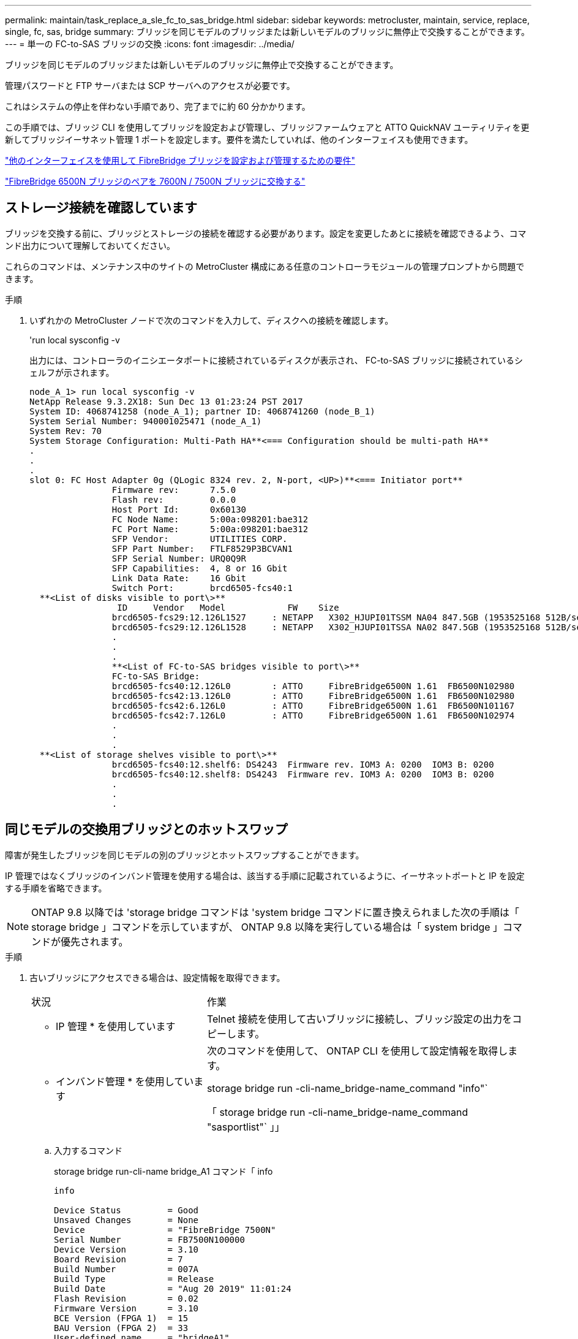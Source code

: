 ---
permalink: maintain/task_replace_a_sle_fc_to_sas_bridge.html 
sidebar: sidebar 
keywords: metrocluster, maintain, service, replace, single, fc, sas, bridge 
summary: ブリッジを同じモデルのブリッジまたは新しいモデルのブリッジに無停止で交換することができます。 
---
= 単一の FC-to-SAS ブリッジの交換
:icons: font
:imagesdir: ../media/


[role="lead"]
ブリッジを同じモデルのブリッジまたは新しいモデルのブリッジに無停止で交換することができます。

管理パスワードと FTP サーバまたは SCP サーバへのアクセスが必要です。

これはシステムの停止を伴わない手順であり、完了までに約 60 分かかります。

この手順では、ブリッジ CLI を使用してブリッジを設定および管理し、ブリッジファームウェアと ATTO QuickNAV ユーティリティを更新してブリッジイーサネット管理 1 ポートを設定します。要件を満たしていれば、他のインターフェイスも使用できます。

link:reference_requirements_for_using_other_interfaces_to_configure_and_manage_fibrebridge_bridges.html["他のインターフェイスを使用して FibreBridge ブリッジを設定および管理するための要件"]

link:task_fb_consolidate_replace_a_pair_of_fibrebridge_6500n_bridges_with_7500n_bridges.html["FibreBridge 6500N ブリッジのペアを 7600N / 7500N ブリッジに交換する"]



== ストレージ接続を確認しています

ブリッジを交換する前に、ブリッジとストレージの接続を確認する必要があります。設定を変更したあとに接続を確認できるよう、コマンド出力について理解しておいてください。

これらのコマンドは、メンテナンス中のサイトの MetroCluster 構成にある任意のコントローラモジュールの管理プロンプトから問題できます。

.手順
. いずれかの MetroCluster ノードで次のコマンドを入力して、ディスクへの接続を確認します。
+
'run local sysconfig -v

+
出力には、コントローラのイニシエータポートに接続されているディスクが表示され、 FC-to-SAS ブリッジに接続されているシェルフが示されます。

+
[listing]
----

node_A_1> run local sysconfig -v
NetApp Release 9.3.2X18: Sun Dec 13 01:23:24 PST 2017
System ID: 4068741258 (node_A_1); partner ID: 4068741260 (node_B_1)
System Serial Number: 940001025471 (node_A_1)
System Rev: 70
System Storage Configuration: Multi-Path HA**<=== Configuration should be multi-path HA**
.
.
.
slot 0: FC Host Adapter 0g (QLogic 8324 rev. 2, N-port, <UP>)**<=== Initiator port**
		Firmware rev:      7.5.0
		Flash rev:         0.0.0
		Host Port Id:      0x60130
		FC Node Name:      5:00a:098201:bae312
		FC Port Name:      5:00a:098201:bae312
		SFP Vendor:        UTILITIES CORP.
		SFP Part Number:   FTLF8529P3BCVAN1
		SFP Serial Number: URQ0Q9R
		SFP Capabilities:  4, 8 or 16 Gbit
		Link Data Rate:    16 Gbit
		Switch Port:       brcd6505-fcs40:1
  **<List of disks visible to port\>**
		 ID     Vendor   Model            FW    Size
		brcd6505-fcs29:12.126L1527     : NETAPP   X302_HJUPI01TSSM NA04 847.5GB (1953525168 512B/sect)
		brcd6505-fcs29:12.126L1528     : NETAPP   X302_HJUPI01TSSA NA02 847.5GB (1953525168 512B/sect)
		.
		.
		.
		**<List of FC-to-SAS bridges visible to port\>**
		FC-to-SAS Bridge:
		brcd6505-fcs40:12.126L0        : ATTO     FibreBridge6500N 1.61  FB6500N102980
		brcd6505-fcs42:13.126L0        : ATTO     FibreBridge6500N 1.61  FB6500N102980
		brcd6505-fcs42:6.126L0         : ATTO     FibreBridge6500N 1.61  FB6500N101167
		brcd6505-fcs42:7.126L0         : ATTO     FibreBridge6500N 1.61  FB6500N102974
		.
		.
		.
  **<List of storage shelves visible to port\>**
		brcd6505-fcs40:12.shelf6: DS4243  Firmware rev. IOM3 A: 0200  IOM3 B: 0200
		brcd6505-fcs40:12.shelf8: DS4243  Firmware rev. IOM3 A: 0200  IOM3 B: 0200
		.
		.
		.
----




== 同じモデルの交換用ブリッジとのホットスワップ

障害が発生したブリッジを同じモデルの別のブリッジとホットスワップすることができます。

IP 管理ではなくブリッジのインバンド管理を使用する場合は、該当する手順に記載されているように、イーサネットポートと IP を設定する手順を省略できます。


NOTE: ONTAP 9.8 以降では 'storage bridge コマンドは 'system bridge コマンドに置き換えられました次の手順は「 storage bridge 」コマンドを示していますが、 ONTAP 9.8 以降を実行している場合は「 system bridge 」コマンドが優先されます。

.手順
. 古いブリッジにアクセスできる場合は、設定情報を取得できます。
+
[cols="35,65"]
|===


| 状況 | 作業 


 a| 
* IP 管理 * を使用しています
 a| 
Telnet 接続を使用して古いブリッジに接続し、ブリッジ設定の出力をコピーします。



 a| 
* インバンド管理 * を使用しています
 a| 
次のコマンドを使用して、 ONTAP CLI を使用して設定情報を取得します。

storage bridge run -cli-name_bridge-name_command "info"`

「 storage bridge run -cli-name_bridge-name_command "sasportlist"` 」」

|===
+
.. 入力するコマンド
+
storage bridge run-cli-name bridge_A1 コマンド「 info

+
[listing]
----
info

Device Status         = Good
Unsaved Changes       = None
Device                = "FibreBridge 7500N"
Serial Number         = FB7500N100000
Device Version        = 3.10
Board Revision        = 7
Build Number          = 007A
Build Type            = Release
Build Date            = "Aug 20 2019" 11:01:24
Flash Revision        = 0.02
Firmware Version      = 3.10
BCE Version (FPGA 1)  = 15
BAU Version (FPGA 2)  = 33
User-defined name     = "bridgeA1"
World Wide Name       = 20 00 00 10 86 A1 C7 00
MB of RAM Installed   = 512
FC1 Node Name         = 20 00 00 10 86 A1 C7 00
FC1 Port Name         = 21 00 00 10 86 A1 C7 00
FC1 Data Rate         = 16Gb
FC1 Connection Mode   = ptp
FC1 FW Revision       = 11.4.337.0
FC2 Node Name         = 20 00 00 10 86 A1 C7 00
FC2 Port Name         = 22 00 00 10 86 A1 C7 00
FC2 Data Rate         = 16Gb
FC2 Connection Mode   = ptp
FC2 FW Revision       = 11.4.337.0
SAS FW Revision       = 3.09.52
MP1 IP Address        = 10.10.10.10
MP1 IP Subnet Mask    = 255.255.255.0
MP1 IP Gateway        = 10.10.10.1
MP1 IP DHCP           = disabled
MP1 MAC Address       = 00-10-86-A1-C7-00
MP2 IP Address        = 0.0.0.0 (disabled)
MP2 IP Subnet Mask    = 0.0.0.0
MP2 IP Gateway        = 0.0.0.0
MP2 IP DHCP           = enabled
MP2 MAC Address       = 00-10-86-A1-C7-01
SNMP                  = enabled
SNMP Community String = public
PS A Status           = Up
PS B Status           = Up
Active Configuration  = NetApp

Ready.
----
.. 入力するコマンド
+
「 storage bridge run -cli-name bridge_A1 - コマンド「 sasportlist 」

+
[listing]
----


SASPortList

;Connector      PHY     Link            Speed   SAS Address
;=============================================================
Device  A       1       Up              6Gb     5001086000a1c700
Device  A       2       Up              6Gb     5001086000a1c700
Device  A       3       Up              6Gb     5001086000a1c700
Device  A       4       Up              6Gb     5001086000a1c700
Device  B       1       Disabled        12Gb    5001086000a1c704
Device  B       2       Disabled        12Gb    5001086000a1c704
Device  B       3       Disabled        12Gb    5001086000a1c704
Device  B       4       Disabled        12Gb    5001086000a1c704
Device  C       1       Disabled        12Gb    5001086000a1c708
Device  C       2       Disabled        12Gb    5001086000a1c708
Device  C       3       Disabled        12Gb    5001086000a1c708
Device  C       4       Disabled        12Gb    5001086000a1c708
Device  D       1       Disabled        12Gb    5001086000a1c70c
Device  D       2       Disabled        12Gb    5001086000a1c70c
Device  D       3       Disabled        12Gb    5001086000a1c70c
Device  D       4       Disabled        12Gb    5001086000a1c70c
----


. ブリッジがファブリック接続 MetroCluster 構成に含まれている場合は、ブリッジの FC ポートに接続しているすべてのスイッチポートを無効にします。
. ONTAP クラスタのプロンプトで、メンテナンス中のブリッジをヘルスモニタの対象から削除します。
+
.. ブリッジ +`storage bridge remove-name_bridge-name_` を削除します
.. 監視対象のブリッジのリストを表示し、削除したブリッジが含まれていないことを確認します。 +`storage bridge show`


. 自身の適切な接地対策を行います
. ATTO ブリッジの電源をオフにします。
+
[cols="35,65"]
|===


| 使用する方法 | 作業 


 a| 
FibreBridge 7600N または 7500N ブリッジ
 a| 
ブリッジに接続されている電源ケーブルを取り外します。



 a| 
FibreBridge 6500N ブリッジ
 a| 
ブリッジの電源スイッチをオフにします。

|===
. 古いブリッジに接続されているケーブルを外します。
+
各ケーブルが接続されていたポートをメモしておいてください。

. ラックから古いブリッジを取り外します。
. 新しいブリッジをラックに取り付けます。
. 電源コードを再接続します。また、ブリッジへの IP アクセスを設定する場合は、シールド付きイーサネットケーブルを再接続します。
+

IMPORTANT: SAS / FC ケーブルはまだ再接続しないでください。

. ブリッジを電源に接続し、電源をオンにします。
+
ブリッジの準備完了を示す LED が点灯し、ブリッジの電源投入時自己診断テストが完了したことを示すまで、 30 秒ほどかかる場合があります。

. インバンド管理用に設定する場合は、 FibreBridge RS-232 シリアルポートから PC のシリアル（ COM ）ポートにケーブルを接続します。
+
シリアル接続は初期設定と ONTAP によるインバンド管理に使用され、 FC ポートを使用してブリッジの監視と管理を行うことができます。

. IP 管理用に設定する場合は、使用しているブリッジモデルの ATTO FibreBridge Installation and Operation Manual _ のセクション 2.0 の手順に従って、各ブリッジのイーサネット管理 1 ポートを設定します。
+
ONTAP 9.5 以降を実行しているシステムでは、インバンド管理を使用してイーサネットポートではなく FC ポート経由でブリッジにアクセスできます。ONTAP 9.8 以降では、インバンド管理のみがサポートされ、 SNMP 管理は廃止されています。

+
QuickNAV を実行してイーサネット管理ポートを設定すると、イーサネットケーブルで接続されているイーサネット管理ポートのみが設定されます。たとえば、イーサネット管理 2 ポートも設定する場合は、イーサネットケーブルをポート 2 に接続して QuickNAV を実行する必要があります。

. ブリッジを設定します。
+
古いブリッジから設定情報を取得した場合は、その情報を使用して新しいブリッジを設定します。

+
指定するユーザ名とパスワードは必ずメモしてください。

+
使用しているブリッジモデルに対応する _ATTO FibreBridge Installation and Operation Manual _ に、使用可能なコマンドおよびその使用方法に関する最新情報が記載されています。

+

NOTE: ATTO FibreBridge 7600N または 7500N では時刻同期は設定しないでください。ATTO FibreBridge 7600N または 7500N の時刻は、 ONTAP でブリッジが検出されたあとにクラスタ時間に設定されます。また、 1 日に 1 回定期的に同期されます。使用されるタイムゾーンは GMT で、変更することはできません。

+
.. IP 管理用に設定する場合は、ブリッジの IP 設定を行います。
+
Quicknav ユーティリティなしで IP アドレスを設定するには、 FibreBridge に対するシリアル接続が必要です。

+
CLI を使用する場合は、次のコマンドを実行する必要があります。

+
'set ipaddress mp1_ip-address'

+
'set ipsubnetmask mp1_subnet-mask_

+
'set ipgateway mp1x.x'

+
'set ipdhcp mp1 disabled

+
「 setethernetspeed mp1 1000」

.. ブリッジ名を設定します。
+
ブリッジ名は、 MetroCluster 構成内でそれぞれ一意である必要があります。

+
各サイトの 1 つのスタックグループのブリッジ名の例：

+
*** bridge_A_1a
*** bridge_A_1b
*** bridge_B_1a
*** bridge_B_1b
+
CLI を使用する場合は、次のコマンドを実行する必要があります。

+
「 set bridgename _bridgename _ 」を入力します



.. ONTAP 9.4 以前を実行している場合は、ブリッジで SNMP を有効にします。
+
'Set SNMP enabled

+
ONTAP 9.5 以降を実行しているシステムでは、インバンド管理を使用してイーサネットポートではなく FC ポート経由でブリッジにアクセスできます。ONTAP 9.8 以降では、インバンド管理のみがサポートされ、 SNMP 管理は廃止されています。



. ブリッジの FC ポートを設定します。
+
.. ブリッジ FC ポートのデータ速度を設定します。
+
サポートされる FC データ速度は、モデルブリッジによって異なります。

+
*** FibreBridge 7600 ブリッジは、最大 32 、 16 、または 8Gbps をサポートします。
*** FibreBridge 7500 ブリッジは、最大 16 、 8 、または 4Gbps をサポートします。
*** FibreBridge 6500 ブリッジは、最大 8 、 4 、または 2Gbps をサポートします。
+

NOTE: 選択できる FCDataRate の速度は、ブリッジポートを接続するブリッジとスイッチの両方でサポートされる最大速度以下です。ケーブルでの接続距離が SFP およびその他のハードウェアの制限を超えないようにしてください。

+
CLI を使用する場合は、次のコマンドを実行する必要があります。

+
'set FCDataRate_port-number port-speed_



.. FibreBridge 7500N / 6500N ブリッジを設定する場合は、ポートが使用する接続モードを ptp に設定します。
+

NOTE: FibreBridge 7600N ブリッジを設定する場合、 FCConnMode の設定は不要です。

+
CLI を使用する場合は、次のコマンドを実行する必要があります。

+
'et FCConnMode_port-number_ptc'

.. FibreBridge 7600N / 7500N ブリッジを設定する場合は、 FC2 ポートを設定または無効にする必要があります。
+
*** 2 番目のポートを使用する場合は、 FC2 ポートについて同じ手順を繰り返す必要があります。
*** 2 番目のポートを使用しない場合は、ポートを無効にする必要があります。
+
FCPGortDisable_port-number_`



.. FibreBridge 7600N / 7500N ブリッジを設定する場合は、未使用の SAS ポートを無効にします。
+
'ASPortDisable_SAS-PORT_'

+

NOTE: SAS ポート A~D はデフォルトで有効になります。使用していない SAS ポートを無効にする必要があります。SAS ポート A のみを使用している場合は、 SAS ポート B 、 C 、および D を無効にする必要があります。



. ブリッジへのアクセスを保護し、ブリッジの設定を保存します。
+
.. コントローラのプロンプトで、ブリッジのステータスを確認します。「 storage bridge show 」
+
出力には、保護されていないブリッジが表示されます。

.. セキュリティ保護されていないブリッジのポートのステータスを確認します。
+
「 info 」のようになります

+
出力には、イーサネットポート MP1 と MP2 のステータスが表示されます。

.. イーサネットポート MP1 がイネーブルの場合は、次のコマンドを実行します。
+
「 Set EthernetPort mp1 disabled 」です

+

NOTE: イーサネットポート MP2 も有効になっている場合は、ポート MP2 について前の手順を繰り返します。

.. ブリッジの設定を保存します。
+
次のコマンドを実行する必要があります。

+
'aveConfiguration'

+
「 FirmwareRestart 」と入力します

+
ブリッジを再起動するように求められます。



. 各ブリッジの FibreBridge ファームウェアを更新します。
+
新しいブリッジのタイプがパートナーブリッジと同じ場合は、パートナーブリッジと同じファームウェアにアップグレードします。新しいブリッジのタイプがパートナーブリッジと異なる場合は、ブリッジと ONTAP のバージョンでサポートされている最新のファームウェアにアップグレードします。MetroCluster Maintenance _ の「 Updating firmware on a FibreBridge bridge 」セクションを参照してください。

. [[step17-reconnect-newbridge]] 新しいブリッジの同じポートに SAS ケーブルと FC ケーブルを再接続します。
+
新しいブリッジが FibreBridge 7600N / 7500N の場合は、ブリッジをシェルフスタックの上部または下部に接続するケーブルを交換する必要があります。FibreBridge 6500N ブリッジでは SAS ケーブルを使用していましたが、 FibreBridge 7600N / 7500N ブリッジの接続には Mini-SAS ケーブルが必要です。

+

NOTE: ポートを接続する前に、 10 秒以上待機します。SAS ケーブルのコネクタは、誤挿入を防ぐキーイングが施されているため、正しい向きで SAS ポートに取り付けるとカチッとはまり、ディスクシェルフの SAS ポートの LNK LED が緑色に点灯します。ディスクシェルフの場合は、 SAS ケーブルのコネクタをプルタブ（コネクタの下側）を下にして挿入します。コントローラの場合は、プラットフォームのモデルによって SAS ポートの向きが異なるため、 SAS ケーブルのコネクタの正しい向きもそれに応じて異なります。

. [[step18-verify-backup -each -bridge]] ブリッジが接続されているすべてのディスクドライブとディスクシェルフを各ブリッジで認識できることを確認します。
+
[cols="35,65"]
|===


| 使用する手段 | 作業 


 a| 
ATTO ExpressNAV の GUI
 a| 
.. サポートされている Web ブラウザで、ブリッジの IP アドレスをブラウザのアドレスバーに入力します。
+
ATTO FibreBridge のホームページに移動し、リンクが表示されます。

.. リンクをクリックし、ブリッジを設定するときに指定したユーザ名とパスワードを入力します。
+
ATTO FibreBridge のステータスページが開き、左側にメニューが表示されます。

.. メニューの「 * 詳細設定 * 」をクリックします。
.. 接続されているデバイスを表示します。
+
「 astargets 」

.. [Submit （送信） ] をクリックします。




 a| 
シリアルポート接続
 a| 
接続されているデバイスを表示します。

「 astargets 」

|===
+
出力には、ブリッジが接続されているデバイス（ディスクおよびディスクシェルフ）が表示されます。出力行には行番号が振られているため、デバイスの台数を簡単に把握できます。

+

NOTE: 出力の先頭に response truncated というテキストが表示される場合は、 Telnet を使用してブリッジに接続し、 'sastargets' コマンドを使用してすべての出力を確認できます。

+
次の出力は、 10 本のディスクが接続されていることを示します。

+
[listing]
----
Tgt VendorID ProductID        Type SerialNumber
  0 NETAPP   X410_S15K6288A15 DISK 3QP1CLE300009940UHJV
  1 NETAPP   X410_S15K6288A15 DISK 3QP1ELF600009940V1BV
  2 NETAPP   X410_S15K6288A15 DISK 3QP1G3EW00009940U2M0
  3 NETAPP   X410_S15K6288A15 DISK 3QP1EWMP00009940U1X5
  4 NETAPP   X410_S15K6288A15 DISK 3QP1FZLE00009940G8YU
  5 NETAPP   X410_S15K6288A15 DISK 3QP1FZLF00009940TZKZ
  6 NETAPP   X410_S15K6288A15 DISK 3QP1CEB400009939MGXL
  7 NETAPP   X410_S15K6288A15 DISK 3QP1G7A900009939FNTT
  8 NETAPP   X410_S15K6288A15 DISK 3QP1FY0T00009940G8PA
  9 NETAPP   X410_S15K6288A15 DISK 3QP1FXW600009940VERQ
----
. コマンド出力で、スタック内の該当するすべてのディスクおよびディスクシェルフにブリッジが接続されていることを確認します。
+
[cols="35,65"]
|===


| 出力結果 | 作業 


 a| 
正解です
 a| 
繰り返します <<step18-verify-each-bridge,手順 18>> 残りの各ブリッジ。



 a| 
不正解です
 a| 
.. SAS ケーブルに緩みがないか確認するか、 SAS ケーブル接続をやり直します <<step17-reconnect-newbridge,手順 17>>。
.. 繰り返します <<step18-verify-each-bridge,手順 18>>。


|===
. ブリッジがファブリック接続 MetroCluster 構成に含まれている場合は、この手順の最初で無効にした FC スイッチポートを再度有効にします。
+
このポートはブリッジに接続されている必要があります。

. 両方のコントローラモジュールのシステムコンソールで、すべてのコントローラモジュールが新しいブリッジを介してディスクシェルフにアクセスできる（つまりシステムがマルチパス HA 用に接続されている）ことを確認します。
+
「 run local sysconfig 」を実行します

+

NOTE: システムで検出が完了するまで、 1 分程度かかる場合があります。

+
出力がマルチパス HA を示していない場合は、新しいブリッジを介してアクセスできないディスクドライブがあるため、 SAS と FC のケーブル接続を修正する必要があります。

+
次の出力は、システムがマルチパス HA 用に接続されていることを示しています。

+
[listing]
----
NetApp Release 8.3.2: Tue Jan 26 01:41:49 PDT 2016
System ID: 1231231231 (node_A_1); partner ID: 4564564564 (node_A_2)
System Serial Number: 700000123123 (node_A_1); partner Serial Number: 700000456456 (node_A_2)
System Rev: B0
System Storage Configuration: Multi-Path HA
System ACP Connectivity: NA
----
+

IMPORTANT: システムがマルチパス HA 構成で接続されていないと、ブリッジを再起動したときに、ディスクドライブへのアクセスが原因で失われて、複数のディスクがパニック状態になることがあります。

. ONTAP 9.4 以前を実行している場合は、ブリッジが SNMP 用に設定されていることを確認します。
+
ブリッジの CLI を使用している場合は、次のコマンドを実行します。

+
[listing]
----
get snmp
----
. ONTAP クラスタのプロンプトで、ブリッジをヘルスモニタの対象に追加します。
+
.. 使用している ONTAP のバージョンに対応したコマンドを使用して、ブリッジを追加します。
+
[cols="25,75"]
|===


| ONTAP バージョン | コマンドを実行します 


 a| 
9.5 以降
 a| 
「 storage bridge add -address 0.0.0.0 -managed-by in-band-name_bridge-name_`



 a| 
9.4 以前
 a| 
「 storage bridge add -address_bridge-ip-address_-name_bridge-name_` 」

|===
.. ブリッジが追加され、正しく設定されていることを確認します。
+
「 storage bridge show 」

+
ポーリング間隔に応じて、すべてのデータが反映されるまで 15 分程度かかる場合があります。ONTAP ヘルスモニタは、「 Status 」列の値が「 ok 」で、ワールドワイド名（ WWN ）などのその他の情報が表示されていれば、ブリッジに接続して監視できます。

+
次の例は、 FC-to-SAS ブリッジが設定されていることを示しています。

+
[listing]
----
controller_A_1::> storage bridge show

Bridge              Symbolic Name Is Monitored  Monitor Status  Vendor Model                Bridge WWN
------------------  ------------- ------------  --------------  ------ -----------------    ----------
ATTO_10.10.20.10  atto01        true          ok              Atto   FibreBridge 7500N   	20000010867038c0
ATTO_10.10.20.11  atto02        true          ok              Atto   FibreBridge 7500N   	20000010867033c0
ATTO_10.10.20.12  atto03        true          ok              Atto   FibreBridge 7500N   	20000010867030c0
ATTO_10.10.20.13  atto04        true          ok              Atto   FibreBridge 7500N   	2000001086703b80

4 entries were displayed

 controller_A_1::>
----


. ONTAP で MetroCluster 構成の動作を確認します。
+
.. システムがマルチパスであるかどうかを確認します :+`node run -node -node_name sysconfig -a`
.. 両方のクラスタにヘルス・アラートがないかどうかを確認します +`system health alert show`
.. MetroCluster 構成と動作モードが正常であることを確認します。 + MetroCluster show `
.. MetroCluster チェックを実行します + MetroCluster チェックを実行します
.. MetroCluster チェックの結果を表示します :+`MetroCluster check show`
.. スイッチにヘルス・アラートがあるかどうかを確認します（ある場合）： +`storage switch show`
.. Config Advisor を実行します。
+
https://mysupport.netapp.com/site/tools/tool-eula/activeiq-configadvisor["ネットアップのダウンロード： Config Advisor"^]

.. Config Advisor の実行後、ツールの出力を確認し、推奨される方法で検出された問題に対処します。




link:concept_in_band_management_of_the_fc_to_sas_bridges.html["FC-to-SAS ブリッジのインバンド管理"]



== FibreBridge 7500N と 7600N ブリッジのホットスワップ

FibreBridge 7500N ブリッジと 7600N ブリッジをホットスワップできます。

IP 管理ではなくブリッジのインバンド管理を使用する場合は、該当する手順に記載されているように、イーサネットポートと IP を設定する手順を省略できます。


NOTE: ONTAP 9.8 以降では 'storage bridge コマンドは 'system bridge コマンドに置き換えられました次の手順は「 storage bridge 」コマンドを示していますが、 ONTAP 9.8 以降を実行している場合は「 system bridge 」コマンドが優先されます。

.手順
. ブリッジがファブリック接続 MetroCluster 構成に含まれている場合は、ブリッジの FC ポートに接続しているすべてのスイッチポートを無効にします。
. ONTAP クラスタのプロンプトで、メンテナンス中のブリッジをヘルスモニタの対象から削除します。
+
.. ブリッジ +`storage bridge remove-name_bridge-name_` を削除します
.. 監視対象のブリッジのリストを表示し、削除したブリッジが含まれていないことを確認します。 +`storage bridge show`


. 自身の適切な接地対策を行います
. ブリッジに接続されている電源ケーブルを外して、ブリッジの電源をオフにします。
. 古いブリッジに接続されているケーブルを外します。
+
各ケーブルが接続されていたポートをメモしておいてください。

. ラックから古いブリッジを取り外します。
. 新しいブリッジをラックに取り付けます。
. 電源コードとシールド付きイーサネットケーブルを再接続します。
+

IMPORTANT: SAS / FC ケーブルはまだ再接続しないでください。

. ブリッジを電源に接続し、電源をオンにします。
+
ブリッジの準備完了を示す LED が点灯し、ブリッジの電源投入時自己診断テストが完了したことを示すまで、 30 秒ほどかかる場合があります。

. インバンド管理用に設定する場合は、 FibreBridge RS-232 シリアルポートから PC のシリアル（ COM ）ポートにケーブルを接続します。
+
シリアル接続は初期設定と ONTAP によるインバンド管理に使用され、 FC ポートを使用してブリッジの監視と管理を行うことができます。

. インバンド管理用に設定する場合は、 FibreBridge RS-232 シリアルポートから PC のシリアル（ COM ）ポートにケーブルを接続します。
+
シリアル接続は初期設定と ONTAP によるインバンド管理に使用され、 FC ポートを使用してブリッジの監視と管理を行うことができます。

. IP 管理用に設定する場合は、使用しているブリッジモデルの ATTO FibreBridge Installation and Operation Manual _ のセクション 2.0 の手順に従って、各ブリッジのイーサネット管理 1 ポートを設定します。
+
ONTAP 9.5 以降を実行しているシステムでは、インバンド管理を使用してイーサネットポートではなく FC ポート経由でブリッジにアクセスできます。ONTAP 9.8 以降では、インバンド管理のみがサポートされ、 SNMP 管理は廃止されています。

+
QuickNAV を実行してイーサネット管理ポートを設定すると、イーサネットケーブルで接続されているイーサネット管理ポートのみが設定されます。たとえば、イーサネット管理 2 ポートも設定する場合は、イーサネットケーブルをポート 2 に接続して QuickNAV を実行する必要があります。

. ブリッジを設定します。
+
指定するユーザ名とパスワードは必ずメモしてください。

+
使用しているブリッジモデルに対応する _ATTO FibreBridge Installation and Operation Manual _ に、使用可能なコマンドおよびその使用方法に関する最新情報が記載されています。

+

NOTE: FibreBridge 7600N では時刻同期は設定しないでください。FibreBridge 7600N の時刻は、 ONTAP でブリッジが検出されたあとにクラスタ時間に設定されます。また、 1 日に 1 回定期的に同期されます。使用されるタイムゾーンは GMT で、変更することはできません。

+
.. IP 管理用に設定する場合は、ブリッジの IP 設定を行います。
+
Quicknav ユーティリティなしで IP アドレスを設定するには、 FibreBridge に対するシリアル接続が必要です。

+
CLI を使用する場合は、次のコマンドを実行する必要があります。

+
'set ipaddress mp1_ip-address_'

+
'set ipsubnetmask mp1_subnet-mask_

+
'set ipgateway mp1x.x'

+
'set ipdhcp mp1 disabled

+
「 setethernetspeed mp1 1000」

.. ブリッジ名を設定します。
+
ブリッジ名は、 MetroCluster 構成内でそれぞれ一意である必要があります。

+
各サイトの 1 つのスタックグループのブリッジ名の例：

+
*** bridge_A_1a
*** bridge_A_1b
*** bridge_B_1a
*** bridge_B_1b
+
CLI を使用する場合は、次のコマンドを実行する必要があります。

+
「 set bridgename _bridgename _ 」を入力します



.. ONTAP 9.4 以前を実行している場合は、ブリッジで SNMP を有効にします。 +'set snmp enabled'
+
ONTAP 9.5 以降を実行しているシステムでは、インバンド管理を使用してイーサネットポートではなく FC ポート経由でブリッジにアクセスできます。ONTAP 9.8 以降では、インバンド管理のみがサポートされ、 SNMP 管理は廃止されています。



. ブリッジの FC ポートを設定します。
+
.. ブリッジ FC ポートのデータ速度を設定します。
+
サポートされる FC データ速度は、モデルブリッジによって異なります。

+
*** FibreBridge 7600 ブリッジは、最大 32 、 16 、または 8Gbps をサポートします。
*** FibreBridge 7500 ブリッジは、最大 16 、 8 、または 4Gbps をサポートします。
*** FibreBridge 6500 ブリッジは、最大 8 、 4 、または 2Gbps をサポートします。
+

NOTE: 選択できる FCDataRate の速度は、ブリッジポートを接続するコントローラモジュールまたはスイッチのブリッジ / FC ポートの両方でサポートされる最大速度以下です。ケーブルでの接続距離が SFP およびその他のハードウェアの制限を超えないようにしてください。

+
CLI を使用する場合は、次のコマンドを実行する必要があります。

+
'set FCDataRate_port-number port-speed_



.. FC2 ポートを設定または無効にする必要があります。
+
*** 2 番目のポートを使用する場合は、 FC2 ポートについて同じ手順を繰り返す必要があります。
*** 2 番目のポートを使用しない場合は、未使用のポートを無効にする必要があります。
+
FCPGPortDisable ポート番号

+
次に、 FC ポート 2 を無効にする例を示します。

+
[listing]
----
FCPortDisable 2

Fibre Channel Port 2 has been disabled.
----


.. 未使用の SAS ポートを無効にします。
+
'ASPortDisable_SAS-PORT_'

+

NOTE: SAS ポート A~D はデフォルトで有効になります。使用していない SAS ポートを無効にする必要があります。

+
SAS ポート A のみを使用している場合は、 SAS ポート B 、 C 、および D を無効にする必要があります。次の例では、 SAS ポート B を無効にしていますSAS ポート C および D についても、同じように無効にする必要があります。

+
[listing]
----
SASPortDisable b

SAS Port B has been disabled.
----


. ブリッジへのアクセスを保護し、ブリッジの設定を保存します。
+
.. コントローラのプロンプトで、ブリッジのステータスを確認します。
+
「 storage bridge show 」

+
出力には、保護されていないブリッジが表示されます。

.. セキュリティ保護されていないブリッジのポートのステータスを確認します。
+
「 info 」のようになります

+
出力には、イーサネットポート MP1 と MP2 のステータスが表示されます。

.. イーサネットポート MP1 がイネーブルの場合は、次のコマンドを実行します。
+
「 Set EthernetPort mp1 disabled 」です

+

NOTE: イーサネットポート MP2 も有効になっている場合は、ポート MP2 について前の手順を繰り返します。

.. ブリッジの設定を保存します。
+
次のコマンドを実行する必要があります： +

+
'aveConfiguration'

+
「 FirmwareRestart 」と入力します

+
ブリッジを再起動するように求められます。



. 各ブリッジの FibreBridge ファームウェアを更新します。
+
link:task_update_firmware_on_a_fibrebridge_bridge_parent_topic.html["ONTAP 9.4 以降を実行している構成での FibreBridge 7600N / 7500N ブリッジのファームウェアの更新"]

. [[step17-reconnect-cables ]] 新しいブリッジの同じポートに SAS ケーブルと FC ケーブルを再接続します。
+

NOTE: ポートを接続する前に、 10 秒以上待機します。SAS ケーブルのコネクタは、誤挿入を防ぐキーイングが施されているため、正しい向きで SAS ポートに取り付けるとカチッとはまり、ディスクシェルフの SAS ポートの LNK LED が緑色に点灯します。ディスクシェルフの場合は、 SAS ケーブルのコネクタをプルタブ（コネクタの下側）を下にして挿入します。コントローラの場合は、プラットフォームのモデルによって SAS ポートの向きが異なるため、 SAS ケーブルのコネクタの正しい向きもそれに応じて異なります。

. 各ブリッジが、ブリッジの接続先のすべてのディスクドライブとディスクシェルフを認識できることを確認します。
+
「 astargets 」

+
出力には、ブリッジが接続されているデバイス（ディスクおよびディスクシェルフ）が表示されます。出力行には行番号が振られているため、デバイスの台数を簡単に把握できます。

+
次の出力は、 10 本のディスクが接続されていることを示します。

+
[listing]
----
Tgt VendorID ProductID        Type        SerialNumber
  0 NETAPP   X410_S15K6288A15 DISK        3QP1CLE300009940UHJV
  1 NETAPP   X410_S15K6288A15 DISK        3QP1ELF600009940V1BV
  2 NETAPP   X410_S15K6288A15 DISK        3QP1G3EW00009940U2M0
  3 NETAPP   X410_S15K6288A15 DISK        3QP1EWMP00009940U1X5
  4 NETAPP   X410_S15K6288A15 DISK        3QP1FZLE00009940G8YU
  5 NETAPP   X410_S15K6288A15 DISK        3QP1FZLF00009940TZKZ
  6 NETAPP   X410_S15K6288A15 DISK        3QP1CEB400009939MGXL
  7 NETAPP   X410_S15K6288A15 DISK        3QP1G7A900009939FNTT
  8 NETAPP   X410_S15K6288A15 DISK        3QP1FY0T00009940G8PA
  9 NETAPP   X410_S15K6288A15 DISK        3QP1FXW600009940VERQ
----
. コマンド出力で、スタック内の該当するすべてのディスクおよびディスクシェルフにブリッジが接続されていることを確認します。
+
[cols="25,75"]
|===


| 出力結果 | 作業 


 a| 
正解です
 a| 
残りの各ブリッジについて、同じ手順を繰り返します。



 a| 
不正解です
 a| 
.. SAS ケーブルに緩みがないか確認するか、 SAS ケーブル接続をやり直します <<step17-reconnect-cables,手順 17>>。
.. 前の手順を繰り返します。


|===
. ブリッジがファブリック接続 MetroCluster 構成に含まれている場合は、この手順の最初で無効にした FC スイッチポートを再度有効にします。
+
このポートはブリッジに接続されている必要があります。

. 両方のコントローラモジュールのシステムコンソールで、すべてのコントローラモジュールが新しいブリッジを介してディスクシェルフにアクセスできる（つまりシステムがマルチパス HA 用に接続されている）ことを確認します。
+
「 run local sysconfig 」を実行します

+

NOTE: システムで検出が完了するまで、 1 分程度かかる場合があります。

+
出力がマルチパス HA を示していない場合は、新しいブリッジを介してアクセスできないディスクドライブがあるため、 SAS と FC のケーブル接続を修正する必要があります。

+
次の出力は、システムがマルチパス HA 用に接続されていることを示しています。

+
[listing]
----
NetApp Release 8.3.2: Tue Jan 26 01:41:49 PDT 2016
System ID: 1231231231 (node_A_1); partner ID: 4564564564 (node_A_2)
System Serial Number: 700000123123 (node_A_1); partner Serial Number: 700000456456 (node_A_2)
System Rev: B0
System Storage Configuration: Multi-Path HA
System ACP Connectivity: NA
----
+

IMPORTANT: システムがマルチパス HA 構成で接続されていないと、ブリッジを再起動したときに、ディスクドライブへのアクセスが原因で失われて、複数のディスクがパニック状態になることがあります。

. ONTAP 9.4 以前を実行している場合は、ブリッジが SNMP 用に設定されていることを確認します。
+
ブリッジの CLI を使用している場合は、次のコマンドを実行します。

+
'SNMP の取得

. ONTAP クラスタのプロンプトで、ブリッジをヘルスモニタの対象に追加します。
+
.. 使用している ONTAP のバージョンに対応したコマンドを使用して、ブリッジを追加します。
+
[cols="25,75"]
|===


| ONTAP バージョン | コマンドを実行します 


 a| 
9.5 以降
 a| 
「 storage bridge add -address 0.0.0.0 -managed-by in-band-name_bridge-name_`



 a| 
9.4 以前
 a| 
「 storage bridge add -address_bridge-ip-address_-name_bridge-name_` 」

|===
.. ブリッジが追加され、正しく設定されていることを確認します。
+
「 storage bridge show 」

+
ポーリング間隔に応じて、すべてのデータが反映されるまで 15 分程度かかる場合があります。ONTAP ヘルスモニタは、「 Status 」列の値が「 ok 」で、ワールドワイド名（ WWN ）などのその他の情報が表示されていれば、ブリッジに接続して監視できます。

+
次の例は、 FC-to-SAS ブリッジが設定されていることを示しています。

+
[listing]
----
controller_A_1::> storage bridge show

Bridge              Symbolic Name Is Monitored  Monitor Status  Vendor Model                Bridge WWN
------------------  ------------- ------------  --------------  ------ -----------------    ----------
ATTO_10.10.20.10  atto01        true          ok              Atto   FibreBridge 7500N   	20000010867038c0
ATTO_10.10.20.11  atto02        true          ok              Atto   FibreBridge 7500N   	20000010867033c0
ATTO_10.10.20.12  atto03        true          ok              Atto   FibreBridge 7500N   	20000010867030c0
ATTO_10.10.20.13  atto04        true          ok              Atto   FibreBridge 7500N   	2000001086703b80

4 entries were displayed

 controller_A_1::>
----


. ONTAP で MetroCluster 構成の動作を確認します。
+
.. システムがマルチパスであるかどうかを確認します :+`node run -node -node_name sysconfig -a`
.. 両方のクラスタにヘルス・アラートがないかどうかを確認します +`system health alert show`
.. MetroCluster 構成と動作モードが正常であることを確認します。 + MetroCluster show `
.. MetroCluster チェックを実行します + MetroCluster チェックを実行します
.. MetroCluster チェックの結果を表示します： +
+
MetroCluster チェックショー

.. スイッチにヘルス・アラートがあるかどうかを確認します（ある場合）： +`storage switch show`
.. Config Advisor を実行します。
+
https://mysupport.netapp.com/site/tools/tool-eula/activeiq-configadvisor["ネットアップのダウンロード： Config Advisor"^]

.. Config Advisor の実行後、ツールの出力を確認し、推奨される方法で検出された問題に対処します。




link:concept_in_band_management_of_the_fc_to_sas_bridges.html["FC-to-SAS ブリッジのインバンド管理"]



== FibreBridge 6500N ブリッジと FibreBridge 7600N / 7500N ブリッジのホットスワップ

FibreBridge 6500N ブリッジと FibreBridge 7600N / 7500N ブリッジをホットスワップして、障害が発生したブリッジを交換したり、ファブリック接続またはブリッジ接続 MetroCluster 構成のブリッジをアップグレードしたりできます。

.このタスクについて
* この手順は、 1 つの FibreBridge 6500N ブリッジを 1 つの FibreBridge 7600N / 7500N ブリッジとホットスワップするためのものです。
* FibreBridge 6500N ブリッジと FibreBridge 7600N / 7500N ブリッジをホットスワップする場合は、 FibreBridge 7600N / 7500N ブリッジの FC ポートと SAS ポートをそれぞれ 1 つだけ使用する必要があります。
* IP 管理ではなくブリッジのインバンド管理を使用する場合は、該当する手順に記載されているように、イーサネットポートと IP を設定する手順を省略できます。



IMPORTANT: FibreBridge 6500N ブリッジペアの両方をホットスワップする場合は、を使用する必要があります link:task_fb_consolidate_replace_a_pair_of_fibrebridge_6500n_bridges_with_7500n_bridges.html["複数のストレージスタックを統合"] ゾーニング手順については手順を参照してください。両方の FibreBridge 6500N ブリッジを交換することで、 FibreBridge 7600N / 7500N ブリッジの追加ポートを活用できます。


NOTE: ONTAP 9.8 以降では 'storage bridge コマンドは 'system bridge コマンドに置き換えられました次の手順は「 storage bridge 」コマンドを示していますが、 ONTAP 9.8 以降を実行している場合は「 system bridge 」コマンドが優先されます。

.手順
. 次のいずれかを実行します。
+
** 障害が発生したブリッジがファブリック接続 MetroCluster 構成に含まれている場合は、ブリッジ FC ポートに接続するスイッチポートを無効にします。
** 障害が発生したブリッジがストレッチ MetroCluster 構成である場合は、使用可能ないずれかの FC ポートを使用します。


. ONTAP クラスタのプロンプトで、メンテナンス中のブリッジをヘルスモニタの対象から削除します。
+
.. ブリッジを削除します。
+
storage bridge remove-name_bridge-name_`

.. 監視中のブリッジのリストを表示し、削除したブリッジが含まれていないことを確認します。
+
「 storage bridge show 」



. 自身の適切な接地対策を行います
. ブリッジの電源スイッチをオフにします。
. シェルフから FibreBridge 6500N ブリッジのポートに接続されているケーブルおよび電源ケーブルを外します。
+
各ケーブルが接続されていたポートをメモしておいてください。

. 交換が必要な FibreBridge 6500N ブリッジをラックから取り外します。
. 新しい FibreBridge 7600N / 7500N ブリッジをラックに取り付けます。
. 電源コードを再接続し、必要に応じてシールド付きイーサネットケーブルを再接続します。
+

IMPORTANT: SAS / FC ケーブルはまだ再接続しないでください。

. インバンド管理用に設定する場合は、 FibreBridge RS-232 シリアルポートから PC のシリアル（ COM ）ポートにケーブルを接続します。
+
シリアル接続は初期設定と ONTAP によるインバンド管理に使用され、 FC ポートを使用してブリッジの監視と管理を行うことができます。

. IP 管理用に設定する場合は、イーサネットケーブルを使用して、各ブリッジのイーサネット管理 1 ポートをネットワークに接続します。
+
ONTAP 9.5 以降を実行しているシステムでは、インバンド管理を使用してイーサネットポートではなく FC ポート経由でブリッジにアクセスできます。ONTAP 9.8 以降では、インバンド管理のみがサポートされ、 SNMP 管理は廃止されています。

+
イーサネット管理 1 ポートを使用すると、ブリッジファームウェアを短時間でダウンロードし（ ATTO ExpressNAV または FTP 管理インターフェイスを使用）、コアファイルと抽出ログを取得できます。

. IP 管理用に設定する場合は、使用しているブリッジモデルの ATTO FibreBridge Installation and Operation Manual _ のセクション 2.0 の手順に従って、各ブリッジのイーサネット管理 1 ポートを設定します。
+
ONTAP 9.5 以降を実行しているシステムでは、インバンド管理を使用してイーサネットポートではなく FC ポート経由でブリッジにアクセスできます。ONTAP 9.8 以降では、インバンド管理のみがサポートされ、 SNMP 管理は廃止されています。

+
QuickNAV を実行してイーサネット管理ポートを設定すると、イーサネットケーブルで接続されているイーサネット管理ポートのみが設定されます。たとえば、イーサネット管理 2 ポートも設定する場合は、イーサネットケーブルをポート 2 に接続して QuickNAV を実行する必要があります。

. ブリッジを設定します。
+
古いブリッジから設定情報を取得した場合は、その情報を使用して新しいブリッジを設定します。

+
指定するユーザ名とパスワードは必ずメモしてください。

+
使用しているブリッジモデルに対応する _ATTO FibreBridge Installation and Operation Manual _ に、使用可能なコマンドおよびその使用方法に関する最新情報が記載されています。

+

NOTE: ATTO FibreBridge 7600N または 7500N では時刻同期は設定しないでください。ATTO FibreBridge 7600N または 7500N の時刻は、 ONTAP でブリッジが検出されたあとにクラスタ時間に設定されます。また、 1 日に 1 回定期的に同期されます。使用されるタイムゾーンは GMT で、変更することはできません。

+
.. IP 管理用に設定する場合は、ブリッジの IP 設定を行います。
+
Quicknav ユーティリティなしで IP アドレスを設定するには、 FibreBridge に対するシリアル接続が必要です。

+
CLI を使用する場合は、次のコマンドを実行する必要があります。

+
'set ipaddress mp1_ip-address_'

+
'set ipsubnetmask mp1_subnet-mask_

+
'set ipgateway mp1x.x'

+
'set ipdhcp mp1 disabled

+
「 setethernetspeed mp1 1000」

.. ブリッジ名を設定します。
+
ブリッジ名は、 MetroCluster 構成内でそれぞれ一意である必要があります。

+
各サイトの 1 つのスタックグループのブリッジ名の例：

+
*** bridge_A_1a
*** bridge_A_1b
*** bridge_B_1a
*** bridge_B_1b
+
CLI を使用する場合は、次のコマンドを実行する必要があります。

+
「 set bridgename _bridgename _ 」を入力します



.. ONTAP 9.4 以前を実行している場合は、ブリッジで SNMP を有効にします。 +'set snmp enabled'
+
ONTAP 9.5 以降を実行しているシステムでは、インバンド管理を使用してイーサネットポートではなく FC ポート経由でブリッジにアクセスできます。ONTAP 9.8 以降では、インバンド管理のみがサポートされ、 SNMP 管理は廃止されています。



. ブリッジの FC ポートを設定します。
+
.. ブリッジ FC ポートのデータ速度を設定します。
+
サポートされる FC データ速度は、モデルブリッジによって異なります。

+
*** FibreBridge 7600 ブリッジは、最大 32 、 16 、または 8Gbps をサポートします。
*** FibreBridge 7500 ブリッジは、最大 16 、 8 、または 4Gbps をサポートします。
*** FibreBridge 6500 ブリッジは、最大 8 、 4 、または 2Gbps をサポートします。
+

NOTE: 選択できる FCDataRate の速度は、ブリッジポートを接続するブリッジとスイッチの両方でサポートされる最大速度以下です。ケーブルでの接続距離が SFP およびその他のハードウェアの制限を超えないようにしてください。

+
CLI を使用する場合は、次のコマンドを実行する必要があります。

+
'set FCDataRate_port-number port-speed_



.. FibreBridge 7500N / 6500N ブリッジを設定する場合は、ポートが使用する接続モードを ptp に設定します。
+

NOTE: FibreBridge 7600N ブリッジを設定する場合、 FCConnMode の設定は不要です。

+
CLI を使用する場合は、次のコマンドを実行する必要があります。

+
'et FCConnMode_port-number_ptc'

.. FibreBridge 7600N / 7500N ブリッジを設定する場合は、 FC2 ポートを設定または無効にする必要があります。
+
*** 2 番目のポートを使用する場合は、 FC2 ポートについて同じ手順を繰り返す必要があります。
*** 2 番目のポートを使用しない場合は、ポートを無効にする必要があります。
+
FCPGortDisable_port-number_`



.. FibreBridge 7600N / 7500N ブリッジを設定する場合は、未使用の SAS ポートを無効にします。
+
'ASPortDisable_SAS-PORT_'

+

NOTE: SAS ポート A~D はデフォルトで有効になります。使用していない SAS ポートを無効にする必要があります。SAS ポート A のみを使用している場合は、 SAS ポート B 、 C 、および D を無効にする必要があります。



. ブリッジへのアクセスを保護し、ブリッジの設定を保存します。
+
.. コントローラのプロンプトで、ブリッジのステータスを確認します。
+
「 storage bridge show 」

+
出力には、保護されていないブリッジが表示されます。

.. セキュリティ保護されていないブリッジのポートのステータスを確認します。
+
「 info 」のようになります

+
出力には、イーサネットポート MP1 と MP2 のステータスが表示されます。

.. イーサネットポート MP1 がイネーブルの場合は、次のコマンドを実行します。
+
「 Set EthernetPort mp1 disabled 」です

+

NOTE: イーサネットポート MP2 も有効になっている場合は、ポート MP2 について前の手順を繰り返します。

.. ブリッジの設定を保存します。
+
次のコマンドを実行する必要があります。

+
'aveConfiguration'

+
「 FirmwareRestart 」と入力します

+
ブリッジを再起動するように求められます。



. FibreBridge 7600N / 7500N ブリッジの健全性監視を有効にします。
. 各ブリッジの FibreBridge ファームウェアを更新します。
+
新しいブリッジのタイプがパートナーブリッジと同じ場合は、パートナーブリッジと同じファームウェアにアップグレードします。新しいブリッジのタイプがパートナーブリッジと異なる場合は、ブリッジと ONTAP のバージョンでサポートされている最新のファームウェアにアップグレードします。MetroCluster メンテナンスガイドの「 FibreBridge ブリッジのファームウェアの更新」のセクションを参照してください。

. [[step17-reconnect]] 新しいブリッジの SAS A ポートと Fibre Channel 1 ポートに SAS ケーブルと FC ケーブルを再接続します。
+
SAS ポートは、 FibreBridge 6500N ブリッジが接続されていたシェルフポートにケーブル接続する必要があります。

+
FC ポートは、 FibreBridge 6500N ブリッジが接続されていたスイッチポートまたはコントローラポートにケーブル接続する必要があります。

+

NOTE: コネクタをポートに無理に押し込まないでください。Mini-SAS ケーブルは、誤挿入を防ぐキーイングが施されているため、正しい向きで SAS ポートに取り付けるとカチッとはまり、ディスクシェルフの SAS ポートの LNK LED が緑色に点灯します。ディスクシェルフの場合は、 SAS ケーブルのコネクタをプルタブ（コネクタの下側）を下にして挿入します。コントローラの場合、 SAS ポートの向きはプラットフォームのモデルによって異なるため、 SAS ケーブルのコネクタの正しい向きは異なります。

. ブリッジが接続先のすべてのディスクドライブとディスクシェルフを検出できることを確認します。
+
[cols="25,75"]
|===


| 使用する手段 | 作業 


 a| 
ATTO ExpressNAV の GUI
 a| 
.. サポートされている Web ブラウザで、ブリッジの IP アドレスをブラウザのアドレスバーに入力します。
+
ATTO FibreBridge のホームページに移動し、リンクが表示されます。

.. リンクをクリックし、ブリッジを設定するときに指定したユーザ名とパスワードを入力します。
+
ATTO FibreBridge のステータスページが開き、左側にメニューが表示されます。

.. メニューの「 * 詳細設定 * 」をクリックします。
.. 次のコマンドを入力し、 * Submit * をクリックして、ブリッジで認識されるディスクのリストを表示します。
+
「 astargets 」





 a| 
シリアルポート接続
 a| 
ブリッジから認識されているディスクのリストを表示します。

「 astargets 」

|===
+
出力には、ブリッジが接続されているデバイス（ディスクおよびディスクシェルフ）が表示されます。出力行には行番号が振られているため、デバイスの台数を簡単に把握できます。たとえば、次の出力は、 10 本のディスクが接続されていることを示しています。

+
[listing]
----

Tgt VendorID ProductID        Type        SerialNumber
  0 NETAPP   X410_S15K6288A15 DISK        3QP1CLE300009940UHJV
  1 NETAPP   X410_S15K6288A15 DISK        3QP1ELF600009940V1BV
  2 NETAPP   X410_S15K6288A15 DISK        3QP1G3EW00009940U2M0
  3 NETAPP   X410_S15K6288A15 DISK        3QP1EWMP00009940U1X5
  4 NETAPP   X410_S15K6288A15 DISK        3QP1FZLE00009940G8YU
  5 NETAPP   X410_S15K6288A15 DISK        3QP1FZLF00009940TZKZ
  6 NETAPP   X410_S15K6288A15 DISK        3QP1CEB400009939MGXL
  7 NETAPP   X410_S15K6288A15 DISK        3QP1G7A900009939FNTT
  8 NETAPP   X410_S15K6288A15 DISK        3QP1FY0T00009940G8PA
  9 NETAPP   X410_S15K6288A15 DISK        3QP1FXW600009940VERQ
----
+

NOTE: 出力の先頭に「 response truncated 」というテキストが表示される場合は、 Telnet を使用してブリッジにアクセスし、同じコマンドを入力すると、すべての出力を確認できます。

. コマンド出力で、スタック内の必要なすべてのディスクおよびディスクシェルフにブリッジが接続されていることを確認します。
+
[cols="25,75"]
|===


| 出力結果 | 作業 


 a| 
正解です
 a| 
残りの各ブリッジについて、同じ手順を繰り返します。



 a| 
不正解です
 a| 
.. SAS ケーブルに緩みがないか確認するか、 SAS ケーブル接続をやり直します <<step17-recable,手順 17>>。
.. 残りの各ブリッジについて、同じ手順を繰り返します。


|===
. ブリッジに接続する FC スイッチポートを再度有効にします。
. 両方のコントローラのシステムコンソールで、すべてのコントローラが新しいブリッジ経由でディスクシェルフにアクセスできること（システムがマルチパス HA 用に適切に接続されていること）を確認します。
+
「 run local sysconfig 」を実行します

+

NOTE: システムで検出が完了するまで、 1 分程度かかる場合があります。

+
たとえば、次の出力は、システムがマルチパス HA 用に接続されていることを示しています。

+
[listing]
----
NetApp Release 8.3.2: Tue Jan 26 01:23:24 PST 2016
System ID: 1231231231 (node_A_1); partner ID: 4564564564 (node_A_2)
System Serial Number: 700000123123 (node_A_1); partner Serial Number: 700000456456 (node_A_2)
System Rev: B0
System Storage Configuration: Multi-Path HA
System ACP Connectivity: NA
----
+
混在パスまたはシングルパスの HA 構成であることがコマンド出力で示された場合は、新しいブリッジ経由でアクセスできないディスクドライブがあるため、 SAS ケーブルと FC ケーブルの接続を修正する必要があります。

+

IMPORTANT: システムがマルチパス HA 構成で接続されていないと、ブリッジを再起動したときに、ディスクドライブへのアクセスが原因で失われて、複数のディスクがパニック状態になることがあります。

. ONTAP クラスタのプロンプトで、ブリッジをヘルスモニタの対象に追加します。
+
.. 使用している ONTAP のバージョンに対応したコマンドを使用して、ブリッジを追加します。
+
[cols="25,75"]
|===


| ONTAP バージョン | コマンドを実行します 


 a| 
9.5 以降
 a| 
「 storage bridge add -address 0.0.0.0 -managed-by in-band-name_bridge-name_`



 a| 
9.4 以前
 a| 
「 storage bridge add -address_bridge-ip-address_-name_bridge-name_` 」

|===
.. ブリッジが追加され、正しく設定されていることを確認します。 +`storage bridge show`
+
ポーリング間隔に応じて、すべてのデータが反映されるまで 15 分程度かかる場合があります。ONTAP ヘルスモニタは、「 Status 」列の値が「 ok 」で、ワールドワイド名（ WWN ）などのその他の情報が表示されていれば、ブリッジに接続して監視できます。

+
次の例は、 FC-to-SAS ブリッジが設定されていることを示しています。

+
[listing]
----
controller_A_1::> storage bridge show

Bridge              Symbolic Name Is Monitored  Monitor Status  Vendor Model                Bridge WWN
------------------  ------------- ------------  --------------  ------ -----------------    ----------
ATTO_10.10.20.10  atto01        true          ok              Atto   FibreBridge 7500N   	20000010867038c0
ATTO_10.10.20.11  atto02        true          ok              Atto   FibreBridge 7500N   	20000010867033c0
ATTO_10.10.20.12  atto03        true          ok              Atto   FibreBridge 7500N   	20000010867030c0
ATTO_10.10.20.13  atto04        true          ok              Atto   FibreBridge 7500N   	2000001086703b80

4 entries were displayed

 controller_A_1::>
----


. ONTAP で MetroCluster 構成の動作を確認します。
+
.. システムがマルチパスかどうかを確認します。
+
'node run -node _node-name_sysconfig -a

.. 両方のクラスタにヘルス・アラートがないかどうかを確認します +`system health alert show`
.. MetroCluster 構成と運用モードが正常な状態であることを確認します。
+
「 MetroCluster show 」

.. MetroCluster チェックを実行します。
+
「 MetroCluster check run 」のようになります

.. MetroCluster チェックの結果を表示します。
+
MetroCluster チェックショー

.. スイッチにヘルスアラートがないかどうかを確認します（ある場合）。
+
「 storage switch show 」と表示されます

.. Config Advisor を実行します。
+
https://mysupport.netapp.com/site/tools/tool-eula/activeiq-configadvisor["ネットアップのダウンロード： Config Advisor"^]

.. Config Advisor の実行後、ツールの出力を確認し、推奨される方法で検出された問題に対処します。


. 障害のある部品は、キットに付属する RMA 指示書に従ってネットアップに返却してください。
+
テクニカルサポートにお問い合わせください https://mysupport.netapp.com/site/global/dashboard["ネットアップサポート"^]RMA 番号を確認する場合や、交換用手順にサポートが必要な場合は、日本国内サポート用電話番号：国内フリーダイヤル 0066-33-123-265 または 0066-33-821-274 （国際フリーフォン 800-800-80-800 も使用可能）までご連絡ください。



link:concept_in_band_management_of_the_fc_to_sas_bridges.html["FC-to-SAS ブリッジのインバンド管理"]
